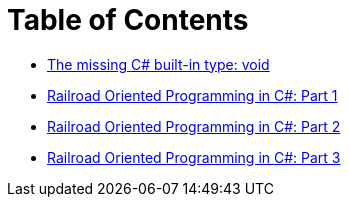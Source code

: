 = Table of Contents

- link:/?page=unit-cs[The missing C# built-in type: void]
- link:/?page=rop-cs-1[Railroad Oriented Programming in C#: Part 1]
- link:/?page=rop-cs-2[Railroad Oriented Programming in C#: Part 2]
- link:/?page=rop-cs-3[Railroad Oriented Programming in C#: Part 3]
